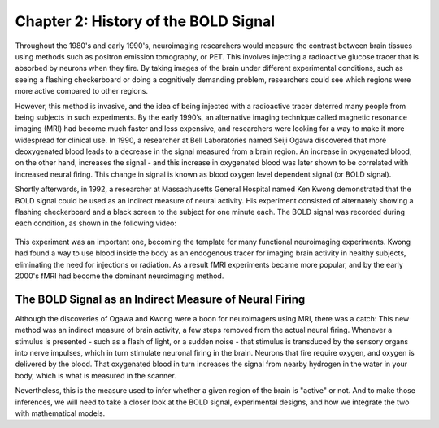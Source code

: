 .. _SPM_02_Stats_HRF_History:

=====================================
Chapter 2: History of the BOLD Signal
=====================================

Throughout the 1980's and early 1990's, neuroimaging researchers would measure the contrast between brain tissues using methods such as positron emission tomography, or PET. This involves injecting a radioactive glucose tracer that is absorbed by neurons when they fire. By taking images of the brain under different experimental conditions, such as seeing a flashing checkerboard or doing a cognitively demanding problem, researchers could see which regions were more active compared to other regions.

However, this method is invasive, and the idea of being injected with a radioactive tracer deterred many people from being subjects in such experiments. By the early 1990’s, an alternative imaging technique called magnetic resonance imaging (MRI) had become much faster and less expensive, and researchers were looking for a way to make it more widespread for clinical use. In 1990, a researcher at Bell Laboratories named Seiji Ogawa discovered that more deoxygenated blood leads to a decrease in the signal measured from a brain region. An increase in oxygenated blood, on the other hand, increases the signal - and this increase in oxygenated blood was later shown to be correlated with increased neural firing. This change in signal is known as blood oxygen level dependent signal (or BOLD signal).

Shortly afterwards, in 1992, a researcher at Massachusetts General Hospital named Ken Kwong demonstrated that the BOLD signal could be used as an indirect measure of neural activity. His experiment consisted of alternately showing a flashing checkerboard and a black screen to the subject for one minute each. The BOLD signal was recorded during each condition, as shown in the following video:

.. figure:: 05_02_Kwong_fMRI_Video.gif

This experiment was an important one, becoming the template for many functional neuroimaging experiments. Kwong had found a way to use blood inside the body as an endogenous tracer for imaging brain activity in healthy subjects, eliminating the need for injections or radiation. As a result fMRI experiments became more popular, and by the early 2000's fMRI had become the dominant neuroimaging method.


The BOLD Signal as an Indirect Measure of Neural Firing
*******************************************************

Although the discoveries of Ogawa and Kwong were a boon for neuroimagers using MRI, there was a catch: This new method was an indirect measure of brain activity, a few steps removed from the actual neural firing. Whenever a stimulus is presented - such as a flash of light, or a sudden noise - that stimulus is transduced by the sensory organs into nerve impulses, which in turn stimulate neuronal firing in the brain. Neurons that fire require oxygen, and oxygen is delivered by the blood. That oxygenated blood in turn increases the signal from nearby hydrogen in the water in your body, which is what is measured in the scanner.

Nevertheless, this is the measure used to infer whether a given region of the brain is "active" or not. And to make those inferences, we will need to take a closer look at the BOLD signal, experimental designs, and how we integrate the two with mathematical models.
